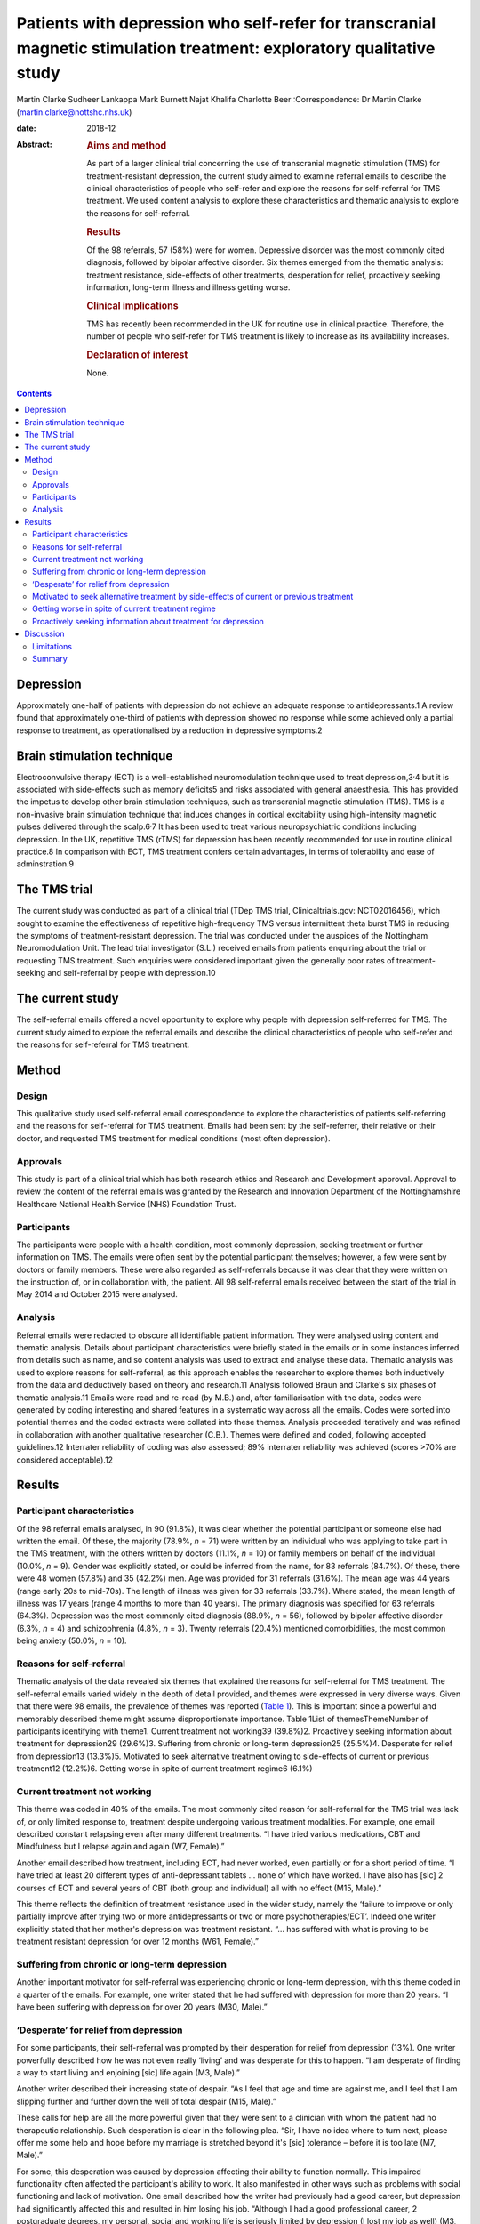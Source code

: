 ======================================================================================================================
Patients with depression who self-refer for transcranial magnetic stimulation treatment: exploratory qualitative study
======================================================================================================================



Martin Clarke
Sudheer Lankappa
Mark Burnett
Najat Khalifa
Charlotte Beer
:Correspondence: Dr Martin Clarke
(martin.clarke@nottshc.nhs.uk)

:date: 2018-12

:Abstract:
   .. rubric:: Aims and method
      :name: sec_a1

   As part of a larger clinical trial concerning the use of transcranial
   magnetic stimulation (TMS) for treatment-resistant depression, the
   current study aimed to examine referral emails to describe the
   clinical characteristics of people who self-refer and explore the
   reasons for self-referral for TMS treatment. We used content analysis
   to explore these characteristics and thematic analysis to explore the
   reasons for self-referral.

   .. rubric:: Results
      :name: sec_a2

   Of the 98 referrals, 57 (58%) were for women. Depressive disorder was
   the most commonly cited diagnosis, followed by bipolar affective
   disorder. Six themes emerged from the thematic analysis: treatment
   resistance, side-effects of other treatments, desperation for relief,
   proactively seeking information, long-term illness and illness
   getting worse.

   .. rubric:: Clinical implications
      :name: sec_a3

   TMS has recently been recommended in the UK for routine use in
   clinical practice. Therefore, the number of people who self-refer for
   TMS treatment is likely to increase as its availability increases.

   .. rubric:: Declaration of interest
      :name: sec_a4

   None.


.. contents::
   :depth: 3
..

.. _sec1-1a:

Depression
==========

Approximately one-half of patients with depression do not achieve an
adequate response to antidepressants.1 A review found that approximately
one-third of patients with depression showed no response while some
achieved only a partial response to treatment, as operationalised by a
reduction in depressive symptoms.2

.. _sec1-1b:

Brain stimulation technique
===========================

Electroconvulsive therapy (ECT) is a well-established neuromodulation
technique used to treat depression,3\ :sup:`,`\ 4 but it is associated
with side-effects such as memory deficits5 and risks associated with
general anaesthesia. This has provided the impetus to develop other
brain stimulation techniques, such as transcranial magnetic stimulation
(TMS). TMS is a non-invasive brain stimulation technique that induces
changes in cortical excitability using high-intensity magnetic pulses
delivered through the scalp.6\ :sup:`,`\ 7 It has been used to treat
various neuropsychiatric conditions including depression. In the UK,
repetitive TMS (rTMS) for depression has been recently recommended for
use in routine clinical practice.8 In comparison with ECT, TMS treatment
confers certain advantages, in terms of tolerability and ease of
adminstration.9

.. _sec1-1c:

The TMS trial
=============

The current study was conducted as part of a clinical trial (TDep TMS
trial, Clinicaltrials.gov: NCT02016456), which sought to examine the
effectiveness of repetitive high-frequency TMS versus intermittent theta
burst TMS in reducing the symptoms of treatment-resistant depression.
The trial was conducted under the auspices of the Nottingham
Neuromodulation Unit. The lead trial investigator (S.L.) received emails
from patients enquiring about the trial or requesting TMS treatment.
Such enquiries were considered important given the generally poor rates
of treatment-seeking and self-referral by people with depression.10

.. _sec1-1d:

The current study
=================

The self-referral emails offered a novel opportunity to explore why
people with depression self-referred for TMS. The current study aimed to
explore the referral emails and describe the clinical characteristics of
people who self-refer and the reasons for self-referral for TMS
treatment.

.. _sec1:

Method
======

.. _sec1-1:

Design
------

This qualitative study used self-referral email correspondence to
explore the characteristics of patients self-referring and the reasons
for self-referral for TMS treatment. Emails had been sent by the
self-referrer, their relative or their doctor, and requested TMS
treatment for medical conditions (most often depression).

.. _sec1-2:

Approvals
---------

This study is part of a clinical trial which has both research ethics
and Research and Development approval. Approval to review the content of
the referral emails was granted by the Research and Innovation
Department of the Nottinghamshire Healthcare National Health Service
(NHS) Foundation Trust.

.. _sec1-3:

Participants
------------

The participants were people with a health condition, most commonly
depression, seeking treatment or further information on TMS. The emails
were often sent by the potential participant themselves; however, a few
were sent by doctors or family members. These were also regarded as
self-referrals because it was clear that they were written on the
instruction of, or in collaboration with, the patient. All 98
self-referral emails received between the start of the trial in May 2014
and October 2015 were analysed.

.. _sec1-4:

Analysis
--------

Referral emails were redacted to obscure all identifiable patient
information. They were analysed using content and thematic analysis.
Details about participant characteristics were briefly stated in the
emails or in some instances inferred from details such as name, and so
content analysis was used to extract and analyse these data. Thematic
analysis was used to explore reasons for self-referral, as this approach
enables the researcher to explore themes both inductively from the data
and deductively based on theory and research.11 Analysis followed Braun
and Clarke's six phases of thematic analysis.11 Emails were read and
re-read (by M.B.) and, after familiarisation with the data, codes were
generated by coding interesting and shared features in a systematic way
across all the emails. Codes were sorted into potential themes and the
coded extracts were collated into these themes. Analysis proceeded
iteratively and was refined in collaboration with another qualitative
researcher (C.B.). Themes were defined and coded, following accepted
guidelines.12 Interrater reliability of coding was also assessed; 89%
interrater reliability was achieved (scores >70% are considered
acceptable).12

.. _sec2:

Results
=======

.. _sec2-1:

Participant characteristics
---------------------------

Of the 98 referral emails analysed, in 90 (91.8%), it was clear whether
the potential participant or someone else had written the email. Of
these, the majority (78.9%, *n* = 71) were written by an individual who
was applying to take part in the TMS treatment, with the others written
by doctors (11.1%, *n* = 10) or family members on behalf of the
individual (10.0%, *n* = 9). Gender was explicitly stated, or could be
inferred from the name, for 83 referrals (84.7%). Of these, there were
48 women (57.8%) and 35 (42.2%) men. Age was provided for 31 referrals
(31.6%). The mean age was 44 years (range early 20s to mid-70s). The
length of illness was given for 33 referrals (33.7%). Where stated, the
mean length of illness was 17 years (range 4 months to more than 40
years). The primary diagnosis was specified for 63 referrals (64.3%).
Depression was the most commonly cited diagnosis (88.9%, *n* = 56),
followed by bipolar affective disorder (6.3%, *n* = 4) and schizophrenia
(4.8%, *n* = 3). Twenty referrals (20.4%) mentioned comorbidities, the
most common being anxiety (50.0%, *n* = 10).

.. _sec2-2:

Reasons for self-referral
-------------------------

Thematic analysis of the data revealed six themes that explained the
reasons for self-referral for TMS treatment. The self-referral emails
varied widely in the depth of detail provided, and themes were expressed
in very diverse ways. Given that there were 98 emails, the prevalence of
themes was reported (`Table 1 <#tab01>`__). This is important since a
powerful and memorably described theme might assume disproportionate
importance. Table 1List of themesThemeNumber of participants identifying
with theme1. Current treatment not working39 (39.8%)2. Proactively
seeking information about treatment for depression29 (29.6%)3. Suffering
from chronic or long-term depression25 (25.5%)4. Desperate for relief
from depression13 (13.3%)5. Motivated to seek alternative treatment
owing to side-effects of current or previous treatment12 (12.2%)6.
Getting worse in spite of current treatment regime6 (6.1%)

.. _sec2-3:

Current treatment not working
-----------------------------

This theme was coded in 40% of the emails. The most commonly cited
reason for self-referral for the TMS trial was lack of, or only limited
response to, treatment despite undergoing various treatment modalities.
For example, one email described constant relapsing even after many
different treatments. “I have tried various medications, CBT and
Mindfulness but I relapse again and again (W7, Female).”

Another email described how treatment, including ECT, had never worked,
even partially or for a short period of time. “I have tried at least 20
different types of anti-depressant tablets … none of which have worked.
I have also has [sic] 2 courses of ECT and several years of CBT (both
group and individual) all with no effect (M15, Male).”

This theme reflects the definition of treatment resistance used in the
wider study, namely the ‘failure to improve or only partially improve
after trying two or more antidepressants or two or more
psychotherapies/ECT’. Indeed one writer explicitly stated that her
mother's depression was treatment resistant. “… has suffered with what
is proving to be treatment resistant depression for over 12 months (W61,
Female).”

.. _sec2-4:

Suffering from chronic or long-term depression
----------------------------------------------

Another important motivator for self-referral was experiencing chronic
or long-term depression, with this theme coded in a quarter of the
emails. For example, one writer stated that he had suffered with
depression for more than 20 years. “I have been suffering with
depression for over 20 years (M30, Male).”

.. _sec2-5:

‘Desperate’ for relief from depression
--------------------------------------

For some participants, their self-referral was prompted by their
desperation for relief from depression (13%). One writer powerfully
described how he was not even really ‘living’ and was desperate for this
to happen. “I am desperate of finding a way to start living and
enjoining [sic] life again (M3, Male).”

Another writer described their increasing state of despair. “As I feel
that age and time are against me, and I feel that I am slipping further
and further down the well of total despair (M15, Male).”

These calls for help are all the more powerful given that they were sent
to a clinician with whom the patient had no therapeutic relationship.
Such desperation is clear in the following plea. “Sir, I have no idea
where to turn next, please offer me some help and hope before my
marriage is stretched beyond it's [sic] tolerance – before it is too
late (M7, Male).”

For some, this desperation was caused by depression affecting their
ability to function normally. This impaired functionality often affected
the participant's ability to work. It also manifested in other ways such
as problems with social functioning and lack of motivation. One email
described how the writer had previously had a good career, but
depression had significantly affected this and resulted in him losing
his job. “Although I had a good professional career, 2 postgraduate
degrees, my personal, social and working life is seriously limited by
depression (I lost my job as well) (M3, Male).”

Another email described how his social life had been affected so badly
that he had cut himself off from those around him. “Have not been able
to work since and have now become a recluse cutting myself off from
family and friends (M20, Male).”

Another writer talked about how upsetting they found their lack of
functionality. “I am finding it very tedious and upsetting that I am
unable to do the things I would [want] to do and need to do at times
(W46, Female).”

.. _sec2-6:

Motivated to seek alternative treatment by side-effects of current or previous treatment
----------------------------------------------------------------------------------------

Self-referral was sometimes prompted by a desire to seek an alternative
treatment to avoid side-effects. TMS is a treatment with few
side-effects; these include headache, nausea, tiredness, syncope and,
very rarely, epileptic seizures. As such it was attractive to people who
had previously experienced negative side-effects with other treatments.
Participants were clearly aware of this and referred in their emails to
the intolerable side-effects they had previously experienced. “I was on
medication for several years but after coming off I have found it
impossible to get back to a medication without intolerable side effects
(W1, Female).”

Some participants had received ECT treatment and also had problems with
the severe side-effects associated with it. TMS is recognised has having
fewer severe side-effects, which is probably why the opportunity to
receive TMS was being explored. For example, one email described a
patient who had previously tried ECT but could not tolerate it so was
looking for a similar treatment but with less severe side-effects. “I
attempted ECT with her which she could not tolerate (W11, Female).”

.. _sec2-7:

Getting worse in spite of current treatment regime
--------------------------------------------------

A small number of people requesting TMS mentioned that their symptoms
were worsening despite treatment and that this is what prompted their
request to participate in the trial (6%). While this theme appeared in
only six emails, it powerfully describes the effect of progressive
deterioration on people's lives, as in the account below of a patient's
relative. “She is now living a twilight existence and progressively
deteriorating (W61, Female).”

.. _sec2-8:

Proactively seeking information about treatment for depression
--------------------------------------------------------------

An interesting inductive theme that emerged from the data was that for
some individuals, the self-referral was motivated by a desire to try
newer, unconventional, treatments for their illness (29.6%). Proactive
searching of the internet or health-related articles in papers and
magazines for novel treatments was how these individuals had found out
about the TMS trial.

Many of the patients had significant knowledge about TMS, having
previously researched TMS treatment. This theme illustrates how patients
with depression wish to be actively involved in exploring treatment
choices which are not offered by their general practitioner or
psychiatrist. For example, one patient described how they had been
researching TMS compared to other treatments they had been offered and
had found that it could be better. “I have read and looked at articles
regarding TMS and they look promising to cure depression with much
better success rate than medications alone or medication and counselling
(W7, Female).”

Another patient had been offered ECT but, having researched TMS, decided
that TMS was superior to ECT. “I have researched ECT and found that TMS
seems to [be] much superior but still evolving as a treatment for
depression (M20, Male).”

.. _sec3:

Discussion
==========

Depression is one of the most commonly cited causes of morbidity
worldwide,13 with a lifetime prevalence of approximately
8–12%.14\ :sup:`,`\ 15 Depression can result in suicide,16 which
accounts for 1.4% of all deaths worldwide.17 To our knowledge, this is
the first study to describe the characteristics of people with
depression self-referring and the reasons for self-referral for TMS
treatment, albeit in the context of a trial.

Content analysis of the emails revealed that self-referrers were a
heterogeneous group. There was a broad age range, indicating that TMS
has a broad appeal across all age groups. Participants had generally
experienced their illness for several years. However, the average
illness length may be confounded if those who included their length of
illness were those who had experienced it for longer. For example,
participants may have included their long length of illness to emphasise
its severity, perhaps in the belief that it would increase their chance
of being accepted onto the trial.

More women than men self-referred for TMS treatment. This is in line
with research that has shown that women are more likely than men to seek
help for mental disorders,18\ :sup:`,`\ 19 and that depression is more
prevalent in women than men.20

Thematic analysis of the emails revealed a number of factors prompting
self-referral. The themes offer some important insights into what
motivates people with depression to enquire about TMS treatment. The
most common theme that emerged was ‘current treatment not working’.
Other related themes included ‘motivated to seek alternative treatment
owing to side-effects of current or previous treatment’, ‘suffering from
chronic or long-term depression’ and ‘getting worse in spite of current
treatment regime’. The side-effects of treatments with antidepressants
have been well documented21\ :sup:`,`\ 22 and so this was not an
unexpected theme. The chronicity and possible long-term nature of
depression are also well documented23 and perhaps unsurprisingly this
was mentioned in one-quarter of self-referrals. Self-referrers also
reported that their symptoms were ‘getting worse in spite of a current
treatment regime’. Although this theme was the least common, revealed in
only six emails, it was powerfully described and resonates with the
literature on why people seek help,24 and so should not be ignored.

A related and powerful theme was ‘desperate for relief from depression’.
Participants movingly described their desperation for relief from
depression. The lack of treatment options, and not just symptom
severity, may contribute to feelings of desperation.25 Evidence of such
themes need not exclude participants from trials; as Swift26 commented,
desperation affects voluntariness rather than capacity to enter into a
trial, and this is related to whether acceptable alternative treatments
are available. Moreover, Dunn and colleagues argued that including
desperate patients in clinical trials is ethical.25

The themes described above go some way towards explaining why, despite
their depression, participants were actively seeking information about
treatment. The unexpected and inductive theme ‘proactively seeking
information about treatment for depression’ revealed how participants
had found information about the TMS trial while researching alternative
treatments.

To date, no published studies have examined why patients with depression
self-refer for TMS. However, gaining access to additional services, such
as otherwise unavailable interventions, has been identified as a key
facilitator for recruiting people with depression into clinical
trials.27 Although TMS was not discussed, the authors noted a preference
for interventions that did not involve medication.27 This has important
implications for recruitment and resonates with Locock and Smith's
study, which found personal benefit to be a primary motivation for
volunteering in a research study, more so than altruistic
considerations.28 Their study explored the reasons people volunteered to
participate in clinical trials across different (mainly physical)
conditions, and found that such personal benefits included access to new
treatment, access to better information and receiving care from expert
specialised teams.28

.. _sec3-1:

Limitations
-----------

The main limitation of this study was the availability of data. Analyses
were constrained by the information available in the initial referral
email. Emails tend to be short and contain only information the writer
wishes to share. Accordingly, there was no opportunity to clarify
information with the participants, and relevant information may have
been omitted in the referral email. For example, there were missing data
for some of the participant characteristics. Furthermore, the
prospective provision of TMS was linked to a clinical trial where
participants received an intervention 4 days a week for 4 weeks.
Potential self-referrers may have been restricted by this costly and
time-consuming commitment, especially for those who lived further
afield. However, while these constraints may have had an influence on
who ultimately participated in the trial, the email writers were
enquiring about, rather than enrolling in, the study. Therefore, the
participant demographics may still be credible. Future research should
include interviews with participants to explore their reasons for
referral to TMS, to see whether similar reasons are identified which
support our findings. There was also no opportunity for participants to
provide feedback on the findings. It would also be informative to
explore whether participants’ reasons for referral were related to their
response to TMS. However, given that TMS is a relatively new technique
and is not yet widely used in the NHS, we are not aware of any previous
research on the characteristics of those who request the treatment or
their reasons for referral to it, particularly in the UK.

.. _sec3-2:

Summary
-------

In conclusion, the 98 people who self-referred for TMS were a
heterogeneous group, although the majority were female (57.8%). Thematic
analysis of the self-referral emails revealed that participants were
motivated by a desire for an effective alternative treatment for their
treatment-resistant depression. These findings have implications for how
participants for future TMS trials could be targeted; they also suggest
an increased demand for TMS as it becomes more widely known. Given the
updated guidance recommending rTMS for depression in routine clinical
practice in the UK8, it is likely that more treatment centres will be
developed to facilitate this.29 Prior to this, rTMS was only
administered in research settings as National Institute for Health and
Care Excellence guidelines stated that although TMS was judged to be
safe, there was uncertainty about the clinical efficacy.6\ :sup:`,`\ 30

**Martin Clarke** is a Research Fellow at Nottinghamshire Healthcare NHS
Foundation Trust and Honorary Assistant Professor at the School of
Medicine, University of Nottingham, UK; **Sudheer Lankappa** is a
Consultant Psychiatrist at Nottinghamshire Healthcare NHS Foundation
Trust and Honorary Clinical Associate Professor at the School of
Medicine, University of Nottingham, UK; **Najat Khalifa** is a
Consultant Forensic Psychiatrist at Nottinghamshire Healthcare NHS
Foundation Trust and an Associate Professor at the School of Medicine,
University of Nottingham, UK; **Mark Burnett** is a Medical Student at
the School of Medicine, University of Nottingham, UK; **Charlotte Beer**
is an Assistant Professor at the School of Medicine, University of
Nottingham, UK.
